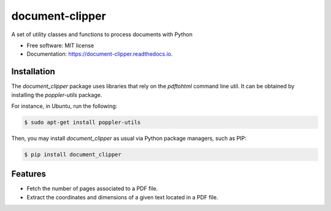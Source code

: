 ================
document-clipper
================


.. image:: https://img.shields.io/pypi/v/document_clipper.svg
        :target: https://pypi.python.org/pypi/document_clipper

.. image:: https://img.shields.io/travis/reclamador/document_clipper.svg
        :target: https://travis-ci.org/reclamador/document_clipper

.. image:: https://readthedocs.org/projects/document-clipper/badge/?version=latest
        :target: https://document-clipper.readthedocs.io/en/latest/?badge=latest
        :alt: Documentation Status

.. image:: https://pyup.io/repos/github/reclamador/document_clipper/shield.svg
     :target: https://pyup.io/repos/github/reclamador/document_clipper/
     :alt: Updates

.. image:: https://coveralls.io/repos/github/reclamador/document_clipper/badge.svg?branch=master
     :target: https://coveralls.io/github/reclamador/document_clipper?branch=master



A set of utility classes and functions to process documents with Python


* Free software: MIT license
* Documentation: https://document-clipper.readthedocs.io.

Installation
------------

The `document_clipper` package uses libraries that rely on the `pdftohtml` command line util. It can be obtained by
installing the `poppler-utils` package.

For instance, in Ubuntu, run the following:

.. code-block:: bash

    $ sudo apt-get install poppler-utils


Then, you may install `document_clipper` as usual via Python package managers, such as PIP:

.. code-block:: bash

    $ pip install document_clipper



Features
--------

* Fetch the number of pages associated to a PDF file.
* Extract the coordinates and dimensions of a given text located in a PDF file.

